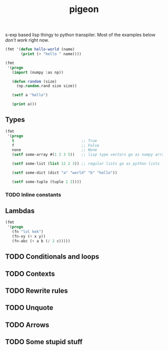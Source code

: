 #+TITLE: pigeon

s-exp based lisp thingy to python transpiler. Most of the examples below /don't
work/ right now.

#+BEGIN_SRC lisp
  (fmt '(defun hello-world (name)
         (print (+ "hello " name))))
#+END_SRC

#+RESULTS:
: def hello_world(name):
:     print("hello " + name)

#+BEGIN_SRC lisp
  (fmt
   '(progn
     (import (numpy :as np))

     (defun random (size)
       (np.random.rand size size))

     (setf a "hello")

     (print a)))
#+END_SRC

#+RESULTS:
: import numpy as np
: def random(size):
:     np.random.rand(size, size)
: a = "hello"
: print(a)

** Types
#+BEGIN_SRC lisp
  (fmt
   '(progn
     t                              ;; True
     f                              ;; False
     none                           ;; None
     (setf some-array #(1 2 3 5))   ;; lisp type vectors go as numpy array

     (setf some-list (list 12 2 3)) ;; regular lists go as python lists

     (setf some-dict (dict "a" "world" "b" "hello"))

     (setf some-tuple (tuple 1 2))))
#+END_SRC

#+RESULTS:
: True
: False
: None
: some_array = np.array([1, 2, 3, 5])
: some_list = [12, 2, 3]
: some_dict = {"a": "world", "b": "hello"}
: some_tuple = (1, 2)

*** TODO Inline constants

** Lambdas

#+BEGIN_SRC lisp
  (fmt
   '(progn
     (fn "lol kek")
     (fn-xy (+ x y))
     (fn-abc (+ a b (/ 2 c)))))
#+END_SRC

#+RESULTS:
: lambda : "lol kek"
: lambda x, y: x + y
: lambda a, b, c: a + b + 2 / c

** TODO Conditionals and loops

** TODO Contexts

** TODO Rewrite rules

** TODO Unquote

** TODO Arrows

** TODO Some stupid stuff

